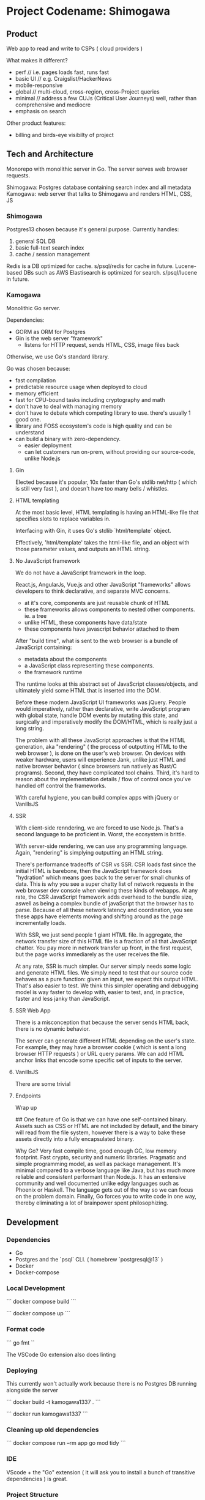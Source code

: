 * Project Codename: Shimogawa

** Product 

Web app to read and write to CSPs ( cloud providers )

What makes it different? 
- perf //  i.e. pages loads fast, runs fast
- basic UI // e.g. Craigslist/HackerNews
- mobile-responsive
- global // multi-cloud, cross-region, cross-Project queries 
- minimal // address a few CUJs (Critical User Journeys) well, rather than comprehensive and mediocre
- emphasis on search 

Other product features:
- billing and birds-eye visibilty of project 

** Tech and Architecture 

Monorepo with monolithic server in Go. The server serves web browser requests.

Shimogawa: Postgres database containing search index and all metadata
Kamogawa: web server that talks to Shimogawa and renders HTML, CSS, JS

*** Shimogawa

Postgres13 chosen because it's general purpose. Currently handles:

  1. general SQL DB
  2. basic full-text search index 
  3. cache / session management

Redis is a DB optimized for cache. s/psql/redis for cache in future.
Lucene-based DBs such as AWS Elastisearch is optimized for search. s/psql/lucene in future.

*** Kamogawa 

Monolithic Go server. 

Dependencies:
  - GORM as ORM for Postgres 
  - Gin is the web server "framework"
    - listens for HTTP request, sends HTML, CSS, image files back 

Otherwise, we use Go's standard library.

Go was chosen because:
  - fast compilation
  - predictable resource usage when deployed to cloud
  - memory efficient 
  - fast for CPU-bound tasks including cryptography and math 
  - don't have to deal with managing memory 
  - don't have to debate which competing library to use. there's usually 1 good one. 
  - library and FOSS ecosystem's code is high quality and can be understand 
  - can build a binary with zero-dependency.
    - easier deployment
    - can let customers run on-prem, without providing our source-code, unlike Node.js

**** Gin

Elected because it's popular, 10x faster than Go's stdlib net/http ( which is still very fast ),
and doesn't have too many bells / whistles. 

**** HTML templating 

At the most basic level, HTML templating is having an HTML-like file that 
specifies slots to replace variables in. 

Interfacing with Gin, it uses Go's stdlib `html/template` object.

Effectively, 'html/template' takes the html-like file, and an object with those 
parameter values, and outputs an HTML string.

**** No JavaScript framework

We do not have a JavaScript framework in the loop.

React.js, AngularJs, Vue.js and other JavaScript "frameworks" allows 
developers to think declarative, and separate MVC concerns.

- at it's core, components are just reusable chunk of HTML 
- these frameworks allows components to nested other components. ie. a tree
- unlike HTML, these components have data/state
- these components have javascript behavior attached to them 

After "build time", what is sent to the web browser is a bundle of JavaScript containing:

- metadata about the components
- a JavaScript class representing these components.
- the framework runtime 

The runtime looks at this abstract set of JavaScript classes/objects, and ultimately 
yield some HTML that is inserted into the DOM. 

Before these modern JavaScript UI frameworks was jQuery. People would imperatively, 
rather than declarative, write JavaScript program with global state, handle 
DOM events by mutating this state, and surgically and imperatively modify the 
DOM/HTML, which is really just a long string.

The problem with all these JavaScript approaches is that the HTML generation,
aka "rendering" ( the process of outputting HTML to the web browser ), is done 
on the user's web browser. On devices with weaker hardware, users will experience 
Jank, unlike just HTML and native browser behavior ( since browsers run natively 
as Rust/C programs). Second, they have complicated tool chains. Third, it's 
hard to reason about the implementation details / flow of control once you've 
handled off control the frameworks. 

With careful hygiene, you can build complex apps with jQuery or VanillsJS 

**** SSR 

With client-side renndering, we are forced to use Node.js. That's a 
second language to be proficient in. Worst, the ecosystem is brittle. 

With server-side rendering, we can use any programming language. Again, 
"rendering" is simplying outputting an HTML string.

There's performance tradeoffs of CSR vs SSR. CSR loads fast since the initial 
HTML is barebone, then the JavaScript framework does "hydration" which means 
goes back to the server for small chunks of data. This is why you see a super 
chatty list of network requests in the web browser dev console when viewing 
these kinds of webapps. At any rate, the CSR JavaScript framework adds overhead 
to the bundle size, aswell as being a complex bundle of javaScript that the 
browser has to parse. Because of all these network latency and coordination, 
you see these apps have elements moving and shifting around as the page 
incrementally loads.

With SSR, we just send people 1 giant HTML file. In aggregate, the network 
transfer size of this HTML file is a fraction of all that JavaScript chatter. 
You pay more in network transfer up front, in the first request, but the page 
works immediarely as the user receives the file. 

At any rate, SSR is much simpler. Our server simply needs some logic and 
generate HTML files. We simply need to test that our source code behaves 
as a pure function: given an input, we expect this output HTML. That's also 
easier to test. We think this simpler operating and debugging model is 
way faster to develop with, easier to test, and, in practice, faster and 
less janky than JavaScript.

**** SSR Web App 

There is a misconception that because the server sends HTML back, there is no 
dynamic behavior. 

The server can generate different HTML depending on the user's state. For example, 
they may have a browser cookie ( which is sent a long browser HTTP requests )
or URL query params. We can add HTML anchor links that encode some specific 
set of inputs to the server. 

**** VanillsJS

There are some trivial 

**** Endpoints 


Wrap up




## 
One feature of  Go is that we can have one self-contained binary. 
Assets such as CSS or HTML are not included by default, and the binary will 
read from the file system, however there is a way to bake these assets 
directly into a fully encapsulated binary. 

Why Go? Very fast compile time, good enough GC, low memory footprint. 
Fast crypto, security and numeric libraries. Pragmatic and simple programming 
model, as well as package management. It's minimal compared to a verbose language 
like Java, but has much more reliable and consistent performant than Node.js. 
It has an extensive community and well documented unlike edgy languages such as 
Phoenix or Haskell. The language gets out of the way so we can focus on the problem
domain. Finally, Go forces you to write code in one way, thereby eliminating a lot of
brainpower spent philosophizing.

** Development

*** Dependencies

- Go
- Postgres and the `psql` CLI. ( homebrew `postgresql@13` )
- Docker 
- Docker-compose
 
*** Local Development 

```
docker compose build
```

```
docker compose up
```

*** Format code

```
go fmt
``

The VSCode Go extension also does linting

*** Deploying 

This currently won't actually work because there is no Postgres DB running alongside the server

```
docker build -t kamogawa1337 .
```

```
docker run kamogawa1337
```

*** Cleaning up old dependencies 

```
docker compose run --rm app go mod tidy
```

*** IDE 

VScode + the "Go" extension ( it will ask you to install a bunch of transitive 
dependencies ) is great. 

*** Project Structure 

Each `kamogawa` subpackage is a file directory. i.e. `handler` directory 
stores `kamogawa/handler` code.

- gcp/
  - integration with gcp
- handler/
  - define, not register HTML rendering handlers
- view/
  - HTML templates used  by `kamogawa/handler`
  - /layout 
    - shared UI structure across authed and unauthed views
  - /auth 
    - page content intended for authed routes
  - /unauthed 
    - page content intended for unauthed routes
- main.go
  - starts server, register handlers

*** Running Natively 

To run natively means to run the binary. First, build the binary.

```
$ go build 
```

That would output a file ( based on the pkg name of our main program ) 
```
$ find kamogawa
```

If you tried to run this:

```
$ ./kamogawa
```

You may see error message about environment variables such $SHIMOGAWA_URL
not being set. In the Docker compose yml, you may see the environment variable 
supply. You can try setting a similar value on your machine.

```
  export SHIMOGAWA_URL=postgres://local-dev@shimogawa_service:5432/shimogawa_db
```

When you run the program, you may see errors about connecting to the DB. 
Make sure the postgres instance you run locally on your machine is on port 5432,
has a db named shimogawa_db, and has the role user 'local-dev'

Originally, the application binary looked up on the file system ( your native machine )
for files using relative paths. If you moved the binary file, ran it someone else, 
those look ups would fail. It would also fail if your machine simply don't have those files,
i.e. you deploy the binary to a cloud VM but forgot to upload the files alongside.

Since then, we've utilized Go's embedded filesystem which bakes file such as 
HTML, CSS, directly into the Go application binary, such that the binary is 
self contained. We don't even need Docker, just the postgres connection.

### Deploy 

gBuild and tag container. There is bug with CloudRun and M1 macs. Linux platform must be 
specified if using m1 mac.

```
docker build -t gcr.io/linear-cinema-<retroactively_redacted>/goku --platform linux/amd64 .
```

Push to Google Container Registry 

```
docker push gcr.io/linear-cinema-<retroactively_redacted>/goku
```

It's worth noting the CloudRun Servicem which hosts 
a list of containers specify 3 ENV variables. 
One is for JWT_SECRET which is the same everywhere.

The Postgres DB depends on environment. 
Remotely, it is: postgres://<retroactively_redacted>:<retroactively_redacted>@<retroactively_redacted>/shimogawa_db

Finally, the $HOST env variable affects setting cookie .
Locally, the $HOST is localhost. Remotely, it depends on 
if it is cloud run or hosted domain.
<retroactively_redacted>.a.run.app


*** Logging 

Use log, not fmt.Printf
